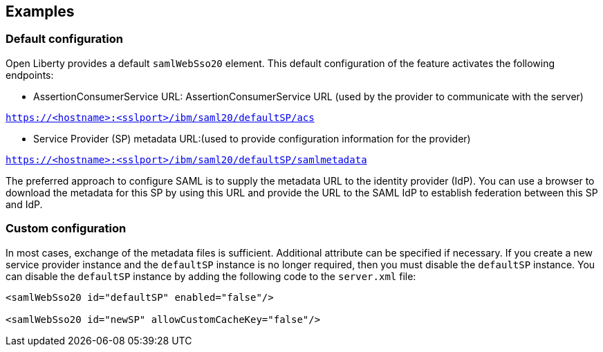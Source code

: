 == Examples

=== Default configuration

Open Liberty provides a default `samlWebSso20` element.
This default configuration of the feature activates the following endpoints:

- AssertionConsumerService URL:
AssertionConsumerService URL (used by the provider to communicate with the server)

`https://<hostname>:<sslport>/ibm/saml20/defaultSP/acs`

- Service Provider (SP) metadata URL:(used to provide configuration information for the provider)

`https://<hostname>:<sslport>/ibm/saml20/defaultSP/samlmetadata`

The preferred approach to configure SAML is to supply the metadata URL to the identity provider (IdP).
You can use a browser to download the metadata for this SP by using this URL and provide the URL to the SAML IdP to establish federation between this SP and IdP.

=== Custom configuration

In most cases, exchange of the metadata files is sufficient.
Additional attribute can be specified if necessary.
If you create a new service provider instance and the `defaultSP` instance is no longer required, then you must disable the `defaultSP` instance.
You can disable the `defaultSP` instance by adding the following code to the `server.xml` file:

[source, xml]
----
<samlWebSso20 id="defaultSP" enabled="false"/>

<samlWebSso20 id="newSP" allowCustomCacheKey="false"/>
----
